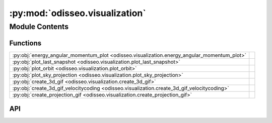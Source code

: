 :py:mod:`odisseo.visualization`
===============================

.. py:module:: odisseo.visualization

.. autodoc2-docstring:: odisseo.visualization
   :allowtitles:

Module Contents
---------------

Functions
~~~~~~~~~

.. list-table::
   :class: autosummary longtable
   :align: left

   * - :py:obj:`energy_angular_momentum_plot <odisseo.visualization.energy_angular_momentum_plot>`
     - .. autodoc2-docstring:: odisseo.visualization.energy_angular_momentum_plot
          :summary:
   * - :py:obj:`plot_last_snapshot <odisseo.visualization.plot_last_snapshot>`
     - .. autodoc2-docstring:: odisseo.visualization.plot_last_snapshot
          :summary:
   * - :py:obj:`plot_orbit <odisseo.visualization.plot_orbit>`
     - .. autodoc2-docstring:: odisseo.visualization.plot_orbit
          :summary:
   * - :py:obj:`plot_sky_projection <odisseo.visualization.plot_sky_projection>`
     - .. autodoc2-docstring:: odisseo.visualization.plot_sky_projection
          :summary:
   * - :py:obj:`create_3d_gif <odisseo.visualization.create_3d_gif>`
     - .. autodoc2-docstring:: odisseo.visualization.create_3d_gif
          :summary:
   * - :py:obj:`create_3d_gif_velocitycoding <odisseo.visualization.create_3d_gif_velocitycoding>`
     - .. autodoc2-docstring:: odisseo.visualization.create_3d_gif_velocitycoding
          :summary:
   * - :py:obj:`create_projection_gif <odisseo.visualization.create_projection_gif>`
     - .. autodoc2-docstring:: odisseo.visualization.create_projection_gif
          :summary:

API
~~~

.. py:function:: energy_angular_momentum_plot(snapshots, code_units, filename=None)
   :canonical: odisseo.visualization.energy_angular_momentum_plot

   .. autodoc2-docstring:: odisseo.visualization.energy_angular_momentum_plot

.. py:function:: plot_last_snapshot(snapshots, code_units, rp, plotting_units_length, filename=None)
   :canonical: odisseo.visualization.plot_last_snapshot

   .. autodoc2-docstring:: odisseo.visualization.plot_last_snapshot

.. py:function:: plot_orbit(snapshots, ax_lim, code_units, plotting_units_length, config, filename=None)
   :canonical: odisseo.visualization.plot_orbit

   .. autodoc2-docstring:: odisseo.visualization.plot_orbit

.. py:function:: plot_sky_projection(snapshots, code_units, plotting_units_length, filename=None)
   :canonical: odisseo.visualization.plot_sky_projection

   .. autodoc2-docstring:: odisseo.visualization.plot_sky_projection

.. py:function:: create_3d_gif(snapshots, ax_lim, code_units, plotting_units_length, plot_units_time, filename=None)
   :canonical: odisseo.visualization.create_3d_gif

   .. autodoc2-docstring:: odisseo.visualization.create_3d_gif

.. py:function:: create_3d_gif_velocitycoding(snapshots, ax_lim, code_units, plotting_units_length, plot_units_time, vmin=None, vmax=None, filename=None)
   :canonical: odisseo.visualization.create_3d_gif_velocitycoding

   .. autodoc2-docstring:: odisseo.visualization.create_3d_gif_velocitycoding

.. py:function:: create_projection_gif(snapshots, ax_lim, code_units, plotting_units_length, plot_units_time, filename=None)
   :canonical: odisseo.visualization.create_projection_gif

   .. autodoc2-docstring:: odisseo.visualization.create_projection_gif
